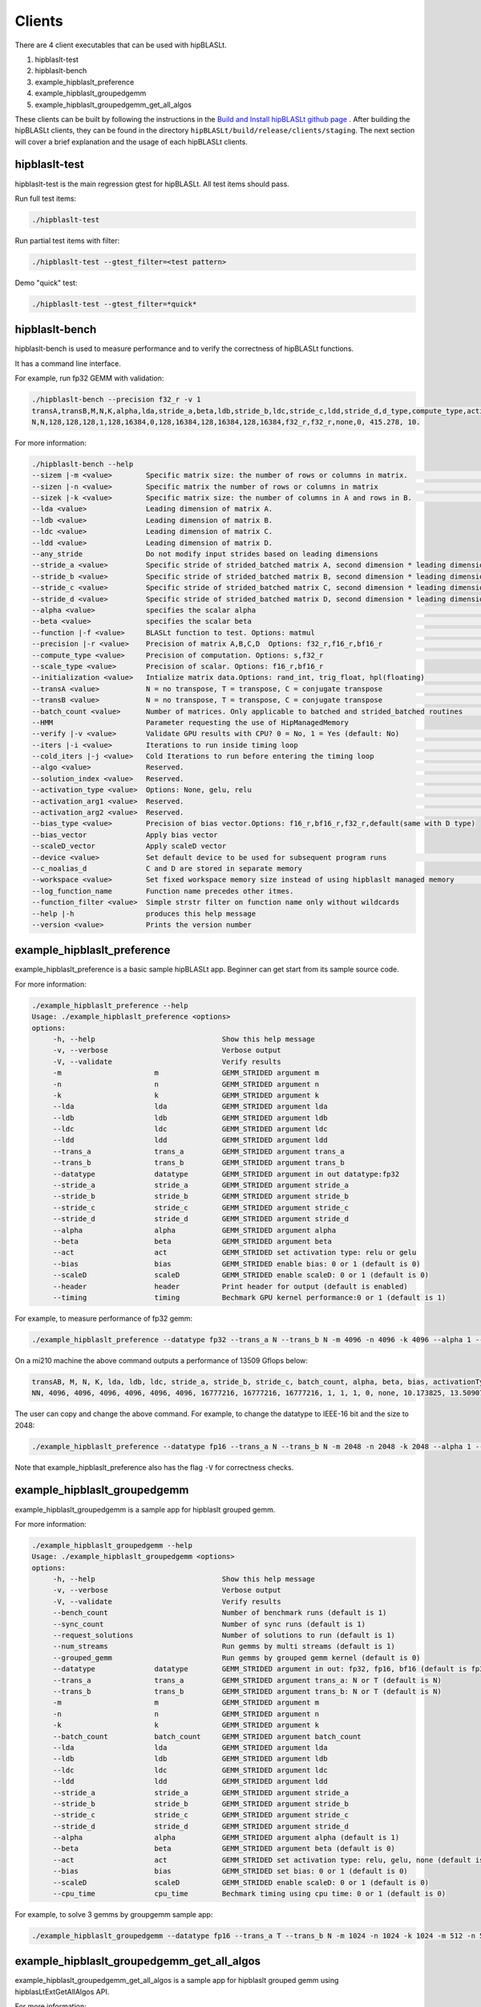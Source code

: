 ============================
Clients
============================

There are 4 client executables that can be used with hipBLASLt.

1. hipblaslt-test

2. hipblaslt-bench

3. example_hipblaslt_preference

4. example_hipblaslt_groupedgemm

5. example_hipblaslt_groupedgemm_get_all_algos

These clients can be built by following the instructions in the `Build and Install hipBLASLt github page <https://github.com/ROCmSoftwarePlatform/hipBLASLt>`_ . After building the hipBLASLt clients, they can be found in the directory ``hipBLASLt/build/release/clients/staging``.
The next section will cover a brief explanation and the usage of each hipBLASLt clients.

hipblaslt-test
============================
hipblaslt-test is the main regression gtest for hipBLASLt. All test items should pass.

Run full test items:

.. code-block:: bash

   ./hipblaslt-test

Run partial test items with filter:

.. code-block:: bash

   ./hipblaslt-test --gtest_filter=<test pattern>

Demo "quick" test:

.. code-block:: bash

   ./hipblaslt-test --gtest_filter=*quick*

hipblaslt-bench
============================
hipblaslt-bench is used to measure performance and to verify the correctness of hipBLASLt functions.

It has a command line interface.

For example, run fp32 GEMM with validation:

.. code-block:: bash

   ./hipblaslt-bench --precision f32_r -v 1
   transA,transB,M,N,K,alpha,lda,stride_a,beta,ldb,stride_b,ldc,stride_c,ldd,stride_d,d_type,compute_type,activation_type,bias_vector,hipblaslt-Gflops,us
   N,N,128,128,128,1,128,16384,0,128,16384,128,16384,128,16384,f32_r,f32_r,none,0, 415.278, 10.

For more information:

.. code-block:: bash

   ./hipblaslt-bench --help
   --sizem |-m <value>        Specific matrix size: the number of rows or columns in matrix.                      (Default value is: 128)
   --sizen |-n <value>        Specific matrix the number of rows or columns in matrix                             (Default value is: 128)
   --sizek |-k <value>        Specific matrix size: the number of columns in A and rows in B.                     (Default value is: 128)
   --lda <value>              Leading dimension of matrix A.
   --ldb <value>              Leading dimension of matrix B.
   --ldc <value>              Leading dimension of matrix C.
   --ldd <value>              Leading dimension of matrix D.
   --any_stride               Do not modify input strides based on leading dimensions
   --stride_a <value>         Specific stride of strided_batched matrix A, second dimension * leading dimension.
   --stride_b <value>         Specific stride of strided_batched matrix B, second dimension * leading dimension.
   --stride_c <value>         Specific stride of strided_batched matrix C, second dimension * leading dimension.
   --stride_d <value>         Specific stride of strided_batched matrix D, second dimension * leading dimension.
   --alpha <value>            specifies the scalar alpha                                                          (Default value is: 1)
   --beta <value>             specifies the scalar beta                                                           (Default value is: 0)
   --function |-f <value>     BLASLt function to test. Options: matmul                                            (Default value is: matmul)
   --precision |-r <value>    Precision of matrix A,B,C,D  Options: f32_r,f16_r,bf16_r                            (Default value is: f16_r)
   --compute_type <value>     Precision of computation. Options: s,f32_r                                          (Default value is: f32_r)
   --scale_type <value>       Precision of scalar. Options: f16_r,bf16_r
   --initialization <value>   Intialize matrix data.Options: rand_int, trig_float, hpl(floating)                  (Default value is: hpl)
   --transA <value>           N = no transpose, T = transpose, C = conjugate transpose                            (Default value is: N)
   --transB <value>           N = no transpose, T = transpose, C = conjugate transpose                            (Default value is: N)
   --batch_count <value>      Number of matrices. Only applicable to batched and strided_batched routines         (Default value is: 1)
   --HMM                      Parameter requesting the use of HipManagedMemory
   --verify |-v <value>       Validate GPU results with CPU? 0 = No, 1 = Yes (default: No)                        (Default value is: )
   --iters |-i <value>        Iterations to run inside timing loop                                                (Default value is: 10)
   --cold_iters |-j <value>   Cold Iterations to run before entering the timing loop                              (Default value is: 2)
   --algo <value>             Reserved.                                                                           (Default value is: 0)
   --solution_index <value>   Reserved.                                                                           (Default value is: 0)
   --activation_type <value>  Options: None, gelu, relu                                                           (Default value is: none)
   --activation_arg1 <value>  Reserved.                                                                           (Default value is: 0)
   --activation_arg2 <value>  Reserved.                                                                           (Default value is: inf)
   --bias_type <value>        Precision of bias vector.Options: f16_r,bf16_r,f32_r,default(same with D type)
   --bias_vector              Apply bias vector
   --scaleD_vector            Apply scaleD vector
   --device <value>           Set default device to be used for subsequent program runs                           (Default value is: 0)
   --c_noalias_d              C and D are stored in separate memory
   --workspace <value>        Set fixed workspace memory size instead of using hipblaslt managed memory           (Default value is: 0)
   --log_function_name        Function name precedes other itmes.
   --function_filter <value>  Simple strstr filter on function name only without wildcards
   --help |-h                 produces this help message
   --version <value>          Prints the version number

example_hipblaslt_preference
============================
example_hipblaslt_preference is a basic sample hipBLASLt app. Beginner can get start from its sample source code.

For more information:

.. code-block:: bash

   ./example_hipblaslt_preference --help
   Usage: ./example_hipblaslt_preference <options>
   options:
        -h, --help                              Show this help message
        -v, --verbose                           Verbose output
        -V, --validate                          Verify results
        -m                      m               GEMM_STRIDED argument m
        -n                      n               GEMM_STRIDED argument n
        -k                      k               GEMM_STRIDED argument k
        --lda                   lda             GEMM_STRIDED argument lda
        --ldb                   ldb             GEMM_STRIDED argument ldb
        --ldc                   ldc             GEMM_STRIDED argument ldc
        --ldd                   ldd             GEMM_STRIDED argument ldd
        --trans_a               trans_a         GEMM_STRIDED argument trans_a
        --trans_b               trans_b         GEMM_STRIDED argument trans_b
        --datatype              datatype        GEMM_STRIDED argument in out datatype:fp32
        --stride_a              stride_a        GEMM_STRIDED argument stride_a
        --stride_b              stride_b        GEMM_STRIDED argument stride_b
        --stride_c              stride_c        GEMM_STRIDED argument stride_c
        --stride_d              stride_d        GEMM_STRIDED argument stride_d
        --alpha                 alpha           GEMM_STRIDED argument alpha
        --beta                  beta            GEMM_STRIDED argument beta
        --act                   act             GEMM_STRIDED set activation type: relu or gelu
        --bias                  bias            GEMM_STRIDED enable bias: 0 or 1 (default is 0)
        --scaleD                scaleD          GEMM_STRIDED enable scaleD: 0 or 1 (default is 0)
        --header                header          Print header for output (default is enabled)
        --timing                timing          Bechmark GPU kernel performance:0 or 1 (default is 1)

For example, to measure performance of fp32 gemm:

.. code-block:: bash

   ./example_hipblaslt_preference --datatype fp32 --trans_a N --trans_b N -m 4096 -n 4096 -k 4096 --alpha 1 --beta 1

On a mi210 machine the above command outputs a performance of 13509 Gflops below:

.. code-block:: bash

   transAB, M, N, K, lda, ldb, ldc, stride_a, stride_b, stride_c, batch_count, alpha, beta, bias, activationType, ms, tflops
   NN, 4096, 4096, 4096, 4096, 4096, 4096, 16777216, 16777216, 16777216, 1, 1, 1, 0, none, 10.173825, 13.509074

The user can copy and change the above command. For example, to change the datatype to IEEE-16 bit and the size to 2048:

.. code-block:: bash

   ./example_hipblaslt_preference --datatype fp16 --trans_a N --trans_b N -m 2048 -n 2048 -k 2048 --alpha 1 --beta 1

Note that example_hipblaslt_preference also has the flag ``-V`` for correctness checks.

example_hipblaslt_groupedgemm
============================
example_hipblaslt_groupedgemm is a sample app for hipblaslt grouped gemm.

For more information:

.. code-block:: bash

   ./example_hipblaslt_groupedgemm --help
   Usage: ./example_hipblaslt_groupedgemm <options>
   options:
        -h, --help                              Show this help message
        -v, --verbose                           Verbose output
        -V, --validate                          Verify results
        --bench_count                           Number of benchmark runs (default is 1)
        --sync_count                            Number of sync runs (default is 1)
        --request_solutions                     Number of solutions to run (default is 1)
        --num_streams                           Run gemms by multi streams (default is 1)
        --grouped_gemm                          Run gemms by grouped gemm kernel (default is 0)
        --datatype              datatype        GEMM_STRIDED argument in out: fp32, fp16, bf16 (default is fp32)
        --trans_a               trans_a         GEMM_STRIDED argument trans_a: N or T (default is N)
        --trans_b               trans_b         GEMM_STRIDED argument trans_b: N or T (default is N)
        -m                      m               GEMM_STRIDED argument m
        -n                      n               GEMM_STRIDED argument n
        -k                      k               GEMM_STRIDED argument k
        --batch_count           batch_count     GEMM_STRIDED argument batch_count
        --lda                   lda             GEMM_STRIDED argument lda
        --ldb                   ldb             GEMM_STRIDED argument ldb
        --ldc                   ldc             GEMM_STRIDED argument ldc
        --ldd                   ldd             GEMM_STRIDED argument ldd
        --stride_a              stride_a        GEMM_STRIDED argument stride_a
        --stride_b              stride_b        GEMM_STRIDED argument stride_b
        --stride_c              stride_c        GEMM_STRIDED argument stride_c
        --stride_d              stride_d        GEMM_STRIDED argument stride_d
        --alpha                 alpha           GEMM_STRIDED argument alpha (default is 1)
        --beta                  beta            GEMM_STRIDED argument beta (default is 0)
        --act                   act             GEMM_STRIDED set activation type: relu, gelu, none (default is none)
        --bias                  bias            GEMM_STRIDED set bias: 0 or 1 (default is 0)
        --scaleD                scaleD          GEMM_STRIDED enable scaleD: 0 or 1 (default is 0)
        --cpu_time              cpu_time        Bechmark timing using cpu time: 0 or 1 (default is 0)

For example, to solve 3 gemms by groupgemm sample app:

.. code-block:: bash

   ./example_hipblaslt_groupedgemm --datatype fp16 --trans_a T --trans_b N -m 1024 -n 1024 -k 1024 -m 512 -n 512 -k 512 -m 2048 -n 1024 -k 512 --sync_count 10 --grouped_gemm 1 --request_solutions 10

example_hipblaslt_groupedgemm_get_all_algos
============================
example_hipblaslt_groupedgemm_get_all_algos is a sample app for hipblaslt grouped gemm using hipblasLtExtGetAllAlgos API.

For more information:

.. code-block:: bash

   ./example_hipblaslt_groupedgemm_get_all_algos --help
   Usage: ./example_hipblaslt_groupedgemm_get_all_algos <options>
   options:
        -h, --help                              Show this help message
        -v, --verbose                           Verbose output
        -V, --validate                          Verify results
        --bench_count                           Number of benchmark runs (default is 1)
        --sync_count                            Number of sync runs (default is 1)
        --num_streams                           Run gemms by multi streams (default is 1)
        --grouped_gemm                          Run gemms by grouped gemm kernel (default is 0)
        --datatype              datatype        GEMM_STRIDED argument in out: fp32, fp16, bf16 (default is fp32)
        --trans_a               trans_a         GEMM_STRIDED argument trans_a: N or T (default is N)
        --trans_b               trans_b         GEMM_STRIDED argument trans_b: N or T (default is N)
        -m                      m               GEMM_STRIDED argument m
        -n                      n               GEMM_STRIDED argument n
        -k                      k               GEMM_STRIDED argument k
        --batch_count           batch_count     GEMM_STRIDED argument batch_count
        --lda                   lda             GEMM_STRIDED argument lda
        --ldb                   ldb             GEMM_STRIDED argument ldb
        --ldc                   ldc             GEMM_STRIDED argument ldc
        --ldd                   ldd             GEMM_STRIDED argument ldd
        --stride_a              stride_a        GEMM_STRIDED argument stride_a
        --stride_b              stride_b        GEMM_STRIDED argument stride_b
        --stride_c              stride_c        GEMM_STRIDED argument stride_c
        --stride_d              stride_d        GEMM_STRIDED argument stride_d
        --alpha                 alpha           GEMM_STRIDED argument alpha (default is 1)
        --beta                  beta            GEMM_STRIDED argument beta (default is 0)
        --act                   act             GEMM_STRIDED set activation type: relu, gelu, none (default is none)
        --bias                  bias            GEMM_STRIDED set bias: 0 or 1 (default is 0)
        --scaleD                scaleD          GEMM_STRIDED enable scaleD: 0 or 1 (default is 0)
        --cpu_time              cpu_time        Bechmark timing using cpu time: 0 or 1 (default is 0)

For example, to solve 3 gemms by groupgemm sample app:

.. code-block:: bash

   ./example_hipblaslt_groupedgemm_get_all_algos --datatype fp16 --trans_a T --trans_b N -m 1024 -n 1024 -k 1024 -m 512 -n 512 -k 512 -m 2048 -n 1024 -k 512 --sync_count 10 --grouped_gemm 1 --request_solutions 10

